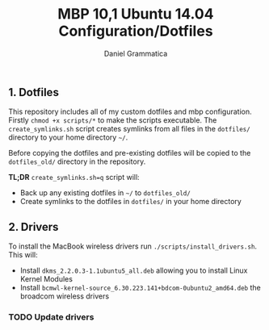 #+TITLE: MBP 10,1 Ubuntu 14.04 Configuration/Dotfiles
#+AUTHOR: Daniel Grammatica
#+EMAIL: dan@t0xic.me

** 1. Dotfiles

This repository includes all of my custom dotfiles and mbp configuration. Firstly =chmod +x scripts/*= to make the scripts executable.
The =create_symlinks.sh= script creates symlinks from all files in the =dotfiles/= directory to your home directory =~/=.

Before copying the dotfiles and pre-existing dotfiles will be copied to the =dotfiles_old/= directory in the repository.

*TL;DR* =create_symlinks.sh=q= script will:
 - Back up any existing dotfiles in =~/= to =dotfiles_old/=
 - Create symlinks to the dotfiles in =dotfiles/= in your home directory 
 
** 2. Drivers

To install the MacBook wireless drivers run =./scripts/install_drivers.sh=. This will:
 - Install =dkms_2.2.0.3-1.1ubuntu5_all.deb= allowing you to install Linux Kernel Modules
 - Install =bcmwl-kernel-source_6.30.223.141+bdcom-0ubuntu2_amd64.deb= the broadcom wireless drivers
*** TODO Update drivers
